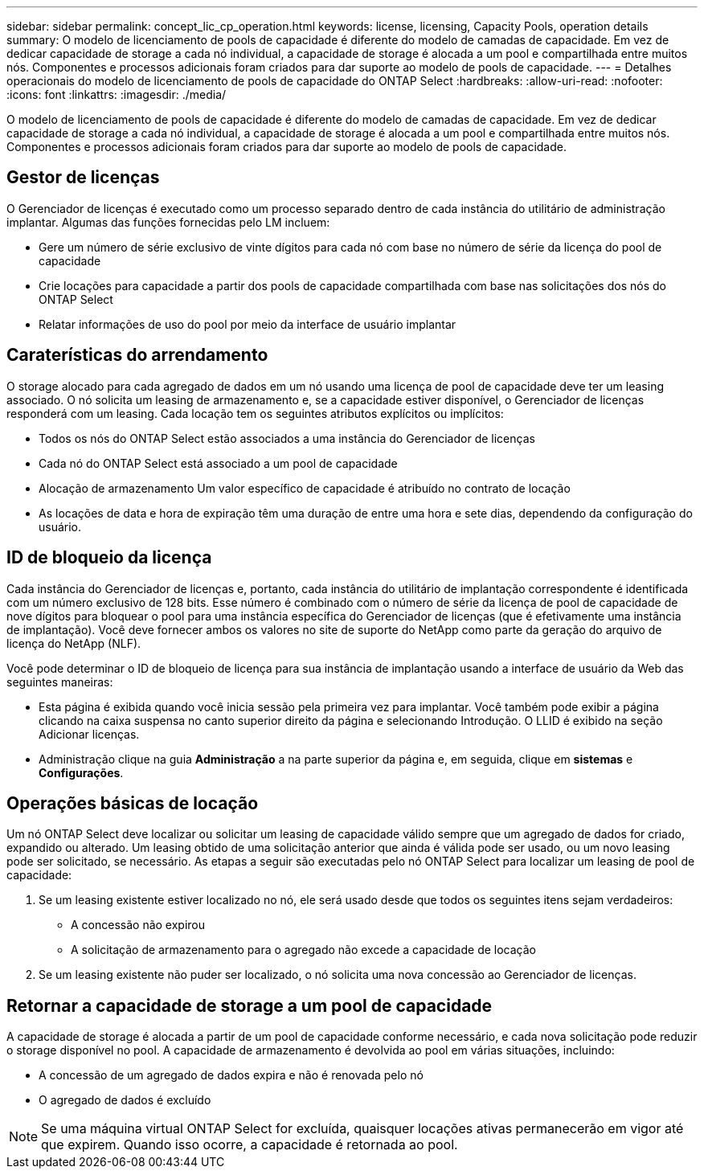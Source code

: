 ---
sidebar: sidebar 
permalink: concept_lic_cp_operation.html 
keywords: license, licensing, Capacity Pools, operation details 
summary: O modelo de licenciamento de pools de capacidade é diferente do modelo de camadas de capacidade. Em vez de dedicar capacidade de storage a cada nó individual, a capacidade de storage é alocada a um pool e compartilhada entre muitos nós. Componentes e processos adicionais foram criados para dar suporte ao modelo de pools de capacidade. 
---
= Detalhes operacionais do modelo de licenciamento de pools de capacidade do ONTAP Select
:hardbreaks:
:allow-uri-read: 
:nofooter: 
:icons: font
:linkattrs: 
:imagesdir: ./media/


[role="lead"]
O modelo de licenciamento de pools de capacidade é diferente do modelo de camadas de capacidade. Em vez de dedicar capacidade de storage a cada nó individual, a capacidade de storage é alocada a um pool e compartilhada entre muitos nós. Componentes e processos adicionais foram criados para dar suporte ao modelo de pools de capacidade.



== Gestor de licenças

O Gerenciador de licenças é executado como um processo separado dentro de cada instância do utilitário de administração implantar. Algumas das funções fornecidas pelo LM incluem:

* Gere um número de série exclusivo de vinte dígitos para cada nó com base no número de série da licença do pool de capacidade
* Crie locações para capacidade a partir dos pools de capacidade compartilhada com base nas solicitações dos nós do ONTAP Select
* Relatar informações de uso do pool por meio da interface de usuário implantar




== Caraterísticas do arrendamento

O storage alocado para cada agregado de dados em um nó usando uma licença de pool de capacidade deve ter um leasing associado. O nó solicita um leasing de armazenamento e, se a capacidade estiver disponível, o Gerenciador de licenças responderá com um leasing. Cada locação tem os seguintes atributos explícitos ou implícitos:

* Todos os nós do ONTAP Select estão associados a uma instância do Gerenciador de licenças
* Cada nó do ONTAP Select está associado a um pool de capacidade
* Alocação de armazenamento Um valor específico de capacidade é atribuído no contrato de locação
* As locações de data e hora de expiração têm uma duração de entre uma hora e sete dias, dependendo da configuração do usuário.




== ID de bloqueio da licença

Cada instância do Gerenciador de licenças e, portanto, cada instância do utilitário de implantação correspondente é identificada com um número exclusivo de 128 bits. Esse número é combinado com o número de série da licença de pool de capacidade de nove dígitos para bloquear o pool para uma instância específica do Gerenciador de licenças (que é efetivamente uma instância de implantação). Você deve fornecer ambos os valores no site de suporte do NetApp como parte da geração do arquivo de licença do NetApp (NLF).

Você pode determinar o ID de bloqueio de licença para sua instância de implantação usando a interface de usuário da Web das seguintes maneiras:

* Esta página é exibida quando você inicia sessão pela primeira vez para implantar. Você também pode exibir a página clicando na caixa suspensa no canto superior direito da página e selecionando Introdução. O LLID é exibido na seção Adicionar licenças.
* Administração clique na guia *Administração* a na parte superior da página e, em seguida, clique em *sistemas* e *Configurações*.




== Operações básicas de locação

Um nó ONTAP Select deve localizar ou solicitar um leasing de capacidade válido sempre que um agregado de dados for criado, expandido ou alterado. Um leasing obtido de uma solicitação anterior que ainda é válida pode ser usado, ou um novo leasing pode ser solicitado, se necessário. As etapas a seguir são executadas pelo nó ONTAP Select para localizar um leasing de pool de capacidade:

. Se um leasing existente estiver localizado no nó, ele será usado desde que todos os seguintes itens sejam verdadeiros:
+
** A concessão não expirou
** A solicitação de armazenamento para o agregado não excede a capacidade de locação


. Se um leasing existente não puder ser localizado, o nó solicita uma nova concessão ao Gerenciador de licenças.




== Retornar a capacidade de storage a um pool de capacidade

A capacidade de storage é alocada a partir de um pool de capacidade conforme necessário, e cada nova solicitação pode reduzir o storage disponível no pool. A capacidade de armazenamento é devolvida ao pool em várias situações, incluindo:

* A concessão de um agregado de dados expira e não é renovada pelo nó
* O agregado de dados é excluído



NOTE: Se uma máquina virtual ONTAP Select for excluída, quaisquer locações ativas permanecerão em vigor até que expirem. Quando isso ocorre, a capacidade é retornada ao pool.
